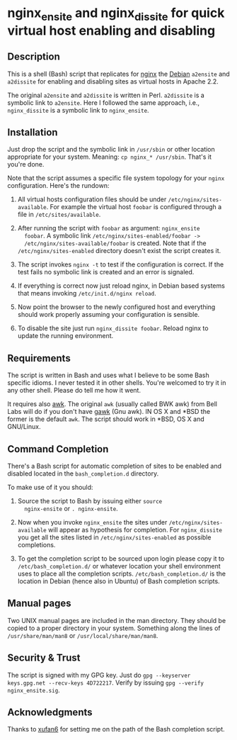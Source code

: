 * nginx_ensite and nginx_dissite for quick virtual host enabling and disabling

** Description

This is a shell (Bash) script that replicates for [[http://wiki.nginx.org][nginx]] the [[http://debian.org][Debian]]
=a2ensite= and =a2dissite= for enabling and disabling sites as virtual
hosts in Apache 2.2.

The original =a2ensite= and =a2dissite= is written in
Perl. =a2dissite= is a symbolic link to =a2ensite=. Here I followed
the same approach, i.e., =nginx_dissite= is a symbolic link to
=nginx_ensite=.

** Installation 

Just drop the script and the symbolic link in =/usr/sbin= or other
location appropriate for your system. Meaning: =cp nginx_* /usr/sbin=.
That's it you're done. 

Note that the script assumes a specific file system topology for your
=nginx= configuration. Here's the rundown:

1. All virtual hosts configuration files should be under
   =/etc/nginx/sites-available=. For example the virtual host
   =foobar= is configured through a file in =/etc/sites/available=. 

2. After running the script with =foobar= as argument: =nginx_ensite
   foobar=. A symbolic link =/etc/nginx/sites-enabled/foobar ->
   /etc/nginx/sites-available/foobar= is created. Note that if the
   =/etc/nginx/sites-enabled= directory doesn't exist the script
   creates it.

3. The script invokes =nginx -t= to test if the configuration is
   correct. If the test fails no symbolic link is created and an error
   is signaled.

4. If everything is correct now just reload nginx, in Debian based
   systems that means invoking =/etc/init.d/nginx reload=.

5. Now point the browser to the newly configured host and everything
   should work properly assuming your configuration is sensible.

6. To disable the site just run =nginx_dissite foobar=. Reload nginx
   to update the running environment.


** Requirements

The script is written in Bash and uses what I believe to be some Bash
specific idioms. I never tested it in other shells. You're welcomed to
try it in any other shell. Please do tell me how it went. 

It requires also [[http://en.wikipedia.org/wiki/AWK][awk]]. The original =awk= (usually called BWK awk) from
Bell Labs will do if you don't have [[http://www.gnu.org/software/gawk/][gawk]] (Gnu awk).  IN OS X and *BSD
the former is the default =awk=. The script should work in *BSD, OS X
and GNU/Linux.

** Command Completion

   There's a Bash script for automatic completion of sites to be
   enabled and disabled located in the =bash_completion.d= directory.

   To make use of it you should:

   1. Source the script to Bash by issuing either =source
      nginx-ensite= or =. nginx-ensite=. 

   2. Now when you invoke =nginx_ensite= the sites under
      =/etc/nginx/sites-available= will appear as hypothesis for
      completion. For =nginx_dissite= you get all the sites listed in
      =/etc/nginx/sites-enabled= as possible completions.

   3. To get the completion script to be sourced upon login please
      copy it to =/etc/bash_completion.d/= or whatever location your
      shell environment uses to place all the completion
      scripts. =/etc/bash_completion.d/= is the location in Debian
      (hence also in Ubuntu) of Bash completion scripts.
      
** Manual pages

Two UNIX manual pages are included in the man directory. They should
be copied to a proper directory in your system. Something along the
lines of =/usr/share/man/man8= or =/usr/local/share/man/man8=.

** Security & Trust

The script is signed with my GPG key. Just do =gpg --keyserver
keys.gpg.net --recv-keys 4D722217=. Verify by issuing =gpg --verify
nginx_ensite.sig=.

** Acknowledgments

Thanks to [[http://github.com/xufan6][xufan6]] for setting me on the path of the Bash completion
script. 
